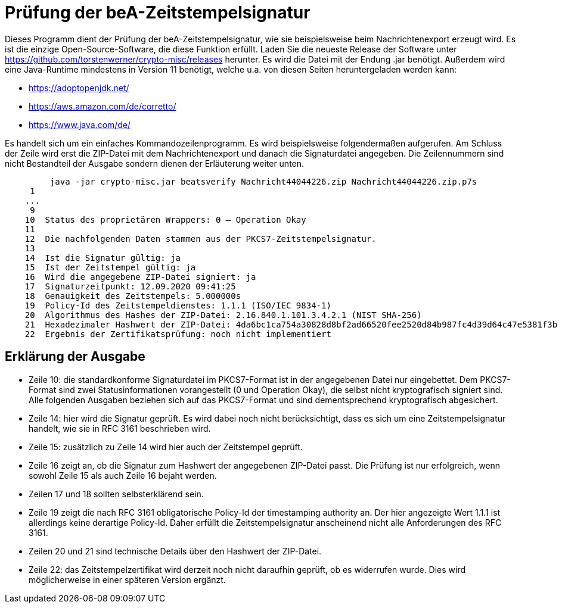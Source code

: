 = Prüfung der beA-Zeitstempelsignatur

Dieses Programm dient der Prüfung der beA-Zeitstempelsignatur, wie sie beispielsweise beim Nachrichtenexport erzeugt wird.
Es ist die einzige Open-Source-Software, die diese Funktion erfüllt.
Laden Sie die neueste Release der Software unter https://github.com/torstenwerner/crypto-misc/releases herunter.
Es wird die Datei mit der Endung .jar benötigt.
Außerdem wird eine Java-Runtime mindestens in Version 11 benötigt, welche u.a. von diesen Seiten heruntergeladen werden kann:

* https://adoptopenjdk.net/
* https://aws.amazon.com/de/corretto/
* https://www.java.com/de/

Es handelt sich um ein einfaches Kommandozeilenprogramm.
Es wird beispielsweise folgendermaßen aufgerufen.
Am Schluss der Zeile wird erst die ZIP-Datei mit dem Nachrichtenexport und danach die Signaturdatei angegeben.
Die Zeilennummern sind nicht Bestandteil der Ausgabe sondern dienen der Erläuterung weiter unten.

----
         java -jar crypto-misc.jar beatsverify Nachricht44044226.zip Nachricht44044226.zip.p7s
     1
    ...
     9
    10  Status des proprietären Wrappers: 0 – Operation Okay
    11
    12  Die nachfolgenden Daten stammen aus der PKCS7-Zeitstempelsignatur.
    13
    14  Ist die Signatur gültig: ja
    15  Ist der Zeitstempel gültig: ja
    16  Wird die angegebene ZIP-Datei signiert: ja
    17  Signaturzeitpunkt: 12.09.2020 09:41:25
    18  Genauigkeit des Zeitstempels: 5.000000s
    19  Policy-Id des Zeitstempeldienstes: 1.1.1 (ISO/IEC 9834-1)
    20  Algorithmus des Hashes der ZIP-Datei: 2.16.840.1.101.3.4.2.1 (NIST SHA-256)
    21  Hexadezimaler Hashwert der ZIP-Datei: 4da6bc1ca754a30828d8bf2ad66520fee2520d84b987fc4d39d64c47e5381f3b
    22  Ergebnis der Zertifikatsprüfung: noch nicht implementiert

----

== Erklärung der Ausgabe

* Zeile 10: die standardkonforme Signaturdatei im PKCS7-Format ist in der angegebenen Datei nur eingebettet.
Dem PKCS7-Format sind zwei Statusinformationen vorangestellt (0 und Operation Okay), die selbst nicht kryptografisch signiert sind.
Alle folgenden Ausgaben beziehen sich auf das PKCS7-Format und sind dementsprechend kryptografisch abgesichert.
* Zeile 14: hier wird die Signatur geprüft.
Es wird dabei noch nicht berücksichtigt, dass es sich um eine Zeitstempelsignatur handelt, wie sie in RFC 3161 beschrieben wird.
* Zeile 15: zusätzlich zu Zeile 14 wird hier auch der Zeitstempel geprüft.
* Zeile 16 zeigt an, ob die Signatur zum Hashwert der angegebenen ZIP-Datei passt.
Die Prüfung ist nur erfolgreich, wenn sowohl Zeile 15 als auch Zeile 16 bejaht werden.
* Zeilen 17 und 18 sollten selbsterklärend sein.
* Zeile 19 zeigt die nach RFC 3161 obligatorische Policy-Id der timestamping authority an.
Der hier angezeigte Wert 1.1.1 ist allerdings keine derartige Policy-Id.
Daher erfüllt die Zeitstempelsignatur anscheinend nicht alle Anforderungen des RFC 3161.
* Zeilen 20 und 21 sind technische Details über den Hashwert der ZIP-Datei.
* Zeile 22: das Zeitstempelzertifikat wird derzeit noch nicht daraufhin geprüft, ob es widerrufen wurde.
Dies wird möglicherweise in einer späteren Version ergänzt.
